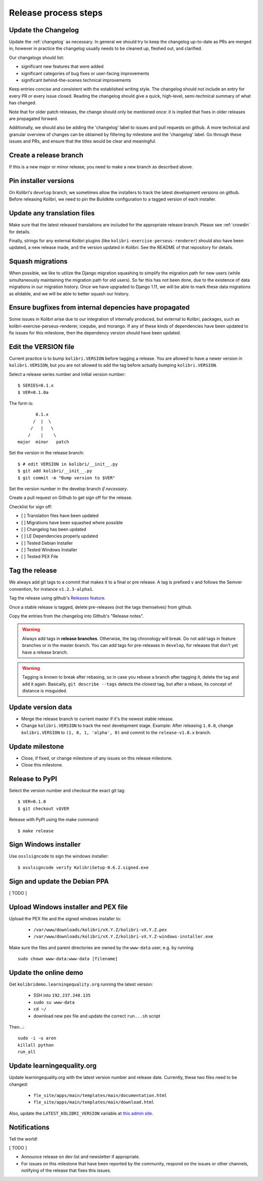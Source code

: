 .. _release_process:

Release process steps
=====================

Update the Changelog
~~~~~~~~~~~~~~~~~~~~

Update the :ref:`changelog` as necessary. In general we should try to keep the changelog up-to-date as PRs are merged in; however in practice the changelog usually needs to be cleaned up, fleshed out, and clarified.

Our changelogs should list:

* significant new features that were added
* significant categories of bug fixes or user-facing improvements
* significant behind-the-scenes technical improvements

Keep entries concise and consistent with the established writing style. The changelog should not include an entry for every PR or every issue closed. Reading the changelog should give a quick, high-level, semi-technical summary of what has changed.

Note that for older patch releases, the change should only be mentioned once: it is implied that fixes in older releases are propagated forward.

Additionally, we should also be adding the 'changelog' label to issues and pull requests on github. A more technical and granular overview of changes can be obtained by filtering by milestone and the 'changelog' label. Go through these issues and PRs, and ensure that the titles would be clear and meaningful.


Create a release branch
~~~~~~~~~~~~~~~~~~~~~~~

If this is a new major or minor release, you need to make a new branch as described above.


Pin installer versions
~~~~~~~~~~~~~~~~~~~~~~

On Kolibri's ``develop`` branch, we sometimes allow the installers to track the latest development versions on github. Before releasing Kolibri, we need to pin the Buildkite configuration to a tagged version of each installer.


Update any translation files
~~~~~~~~~~~~~~~~~~~~~~~~~~~~

Make sure that the latest released translations are included for the appropriate release branch. Please see :ref:`crowdin` for details.

Finally, strings for any external Kolibri plugins (like ``kolibri-exercise-perseus-renderer``) should also have been updated, a new release made, and the version updated in Kolibri. See the README of that repository for details.


Squash migrations
~~~~~~~~~~~~~~~~~

When possible, we like to utilize the Django migration squashing to simplify the migration path for new users (while simultaneously maintaining the migration path for old users). So far this has not been done, due to the existence of data migrations in our migration history. Once we have upgraded to Django 1.11, we will be able to mark these data migrations as elidable, and we will be able to better squash our history.


Ensure bugfixes from internal depencies have propagated
~~~~~~~~~~~~~~~~~~~~~~~~~~~~~~~~~~~~~~~~~~~~~~~~~~~~~~~

Some issues in Kolibri arise due to our integration of internally produced, but external to Kolibri, packages, such as kolibri-exercise-perseus-renderer, iceqube, and morango. If any of these kinds of dependencies have been updated to fix issues for this milestone, then the dependency version should have been updated.


Edit the VERSION file
~~~~~~~~~~~~~~~~~~~~~

Current practice is to bump ``kolibri.VERSION`` before tagging a release. You are allowed to have a newer version in ``kolibri.VERSION``, but you are not allowed to add the tag before actually bumping ``kolibri.VERSION``.

Select a release series number and initial version number::

    $ SERIES=0.1.x
    $ VER=0.1.0a

The form is::

            0.1.x
           /  |  \
          /   |   \
         /    |    \
     major  minor   patch


Set the version in the release branch::

    $ # edit VERSION in kolibri/__init__.py
    $ git add kolibri/__init__.py
    $ git commit -m "Bump version to $VER"

Set the version number in the develop branch *if necessary*.

Create a pull request on Github to get sign off for the release.

Checklist for sign off:

- [ ] Translation files have been updated
- [ ] Migrations have been squashed where possible
- [ ] Changelog has been updated
- [ ] LE Dependencies properly updated
- [ ] Tested Debian Installer
- [ ] Tested Windows Installer
- [ ] Tested PEX File


Tag the release
~~~~~~~~~~~~~~~

We always add git tags to a commit that makes it to a final or pre release. A
tag is prefixed ``v`` and follows the Semver convention,
for instance ``v1.2.3-alpha1``.

Tag the release using github's `Releases feature <https://github.com/learningequality/kolibri/releases>`_.

Once a stable release is tagged, delete pre-releases (not the tags themselves) from github.

Copy the entries from the changelog into Github's "Release notes".

.. warning:: Always add tags in **release branches**. Otherwise, the tag
    chronology will break. Do not add tags in feature branches or in the master
    branch. You can add tags for pre-releases in ``develop``, for releases that don't yet have a release branch.

.. warning:: Tagging is known to break after rebasing, so in case you rebase
    a branch after tagging it, delete the tag and add it again. Basically,
    ``git describe --tags`` detects the closest tag, but after a rebase, its
    concept of distance is misguided.


Update version data
~~~~~~~~~~~~~~~~~~~

* Merge the release branch to current master if it's the newest stable release.
* Change ``kolibri.VERSION`` to track the next development stage. Example: After releasing ``1.0.0``, change ``kolibri.VERSION`` to ``(1, 0, 1, 'alpha', 0)`` and commit to the ``release-v1.0.x`` branch.


Update milestone
~~~~~~~~~~~~~~~~

* Close, if fixed, or change milestone of any issues on this release milestone.
* Close this milestone.


Release to PyPI
~~~~~~~~~~~~~~~

Select the version number and checkout the exact git tag::

    $ VER=0.1.0
    $ git checkout v$VER

Release with PyPI using the make command::

    $ make release




Sign Windows installer
~~~~~~~~~~~~~~~~~~~~~~

Use ``osslsigncode`` to sign the windows installer::

    $ osslsigncode verify KolibriSetup-0.6.2.signed.exe

Sign and update the Debian PPA
~~~~~~~~~~~~~~~~~~~~~~~~~~~~~~

[ TODO ]

Upload Windows installer and PEX file
~~~~~~~~~~~~~~~~~~~~~~~~~~~~~~~~~~~~~

Upload the PEX file and the signed windows installer to:

 * ``/var/www/downloads/kolibri/vX.Y.Z/kolibri-vX.Y.Z.pex``
 * ``/var/www/downloads/kolibri/vX.Y.Z/kolibri-vX.Y.Z-windows-installer.exe``

Make sure the files and parent directories are owned by the ``www-data`` user, e.g. by running::

    sudo chown www-data:www-data [filename]

Update the online demo
~~~~~~~~~~~~~~~~~~~~~~

Get ``kolibridemo.learningequality.org`` running the latest version:

 * SSH into ``192.237.248.135``
 * ``sudo su www-data``
 * ``cd ~/``
 * download new pex file and update the correct ``run...sh`` script

Then...::

    sudo -i -u aron
    killall python
    run_all

Update learningequality.org
~~~~~~~~~~~~~~~~~~~~~~~~~~~

Update learningequality.org with the latest version number and release date. Currently, these two files need to be changed:

 * ``fle_site/apps/main/templates/main/documentation.html``
 * ``fle_site/apps/main/templates/main/download.html``

Also, update the ``LATEST_KOLIBRI_VERSION`` variable at `this admin site <http://learningequality.org/admin/redirects/redirectvariable/>`_.

Notifications
~~~~~~~~~~~~~

Tell the world!

[ TODO ]

* Announce release on dev list and newsletter if appropriate.
* For issues on this milestone that have been reported by the community, respond on the issues or other channels, notifying of the release that fixes this issues.

